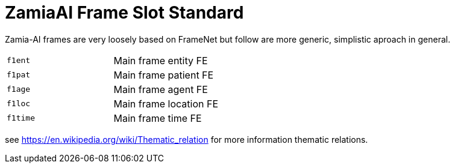 ZamiaAI Frame Slot Standard
===========================

Zamia-AI frames are very loosely based on FrameNet but follow are more generic, simplistic aproach in general.

|=== 
| `f1ent`    | Main frame entity   FE
| `f1pat`    | Main frame patient  FE
| `f1age`    | Main frame agent    FE
| `f1loc`    | Main frame location FE
| `f1time`   | Main frame time     FE
|=== 

see https://en.wikipedia.org/wiki/Thematic_relation for more information thematic relations.
